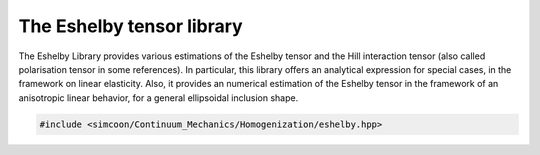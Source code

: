 The Eshelby tensor library
===================

The Eshelby Library provides various estimations of the Eshelby tensor and the Hill interaction tensor (also called polarisation tensor in some references). In particular, this library offers an analytical expression for special cases, in the framework on linear elasticity. Also, it provides an numerical estimation of the Eshelby tensor in the framework of an anisotropic linear behavior, for a general ellipsoidal inclusion shape.

.. default-domain:: cpp

.. code-block:: cpp

    #include <simcoon/Continuum_Mechanics/Homogenization/eshelby.hpp>

.. function:: mat Eshelby_sphere(double)

    Provides the Eshelby tensor of a spherical inclusion for isotropic linear elasticity in the Simcoon formalism. Returns the Eshelby tensor as a mat, according to the conventions of a localisation tensor, as a function of the Poisson ratio :math:`\nu`
    
    .. math::

        \boldsymbol{S}=\left(\begin{matrix}
        \frac{7-5\nu}{15(1-\nu)} & \frac{5\nu-1}{15(1-\nu)} & \frac{5\nu-1}{15(1-\nu)} & 0 & 0 & 0 \\
        \frac{5\nu-1}{15(1-\nu)} & \frac{7-5\nu}{15(1-\nu)} & \frac{5\nu-1}{15(1-\nu)} & 0 & 0 & 0 \\
        \frac{5\nu-1}{15(1-\nu)} & \frac{5\nu-1}{15(1-\nu)} & \frac{7-5\nu}{15(1-\nu)} & 0 & 0 & 0 \\
        0 & 0 & 0 & 2\frac{4-5\nu}{15(1-\nu)} & 0 & 0 \\
        0 & 0 & 0 & 0 & 2\frac{4-5\nu}{15(1-\nu)} & 0 \\
        0 & 0 & 0 & 0 & 0 & 2\frac{4-5\nu}{15(1-\nu)} \end{matrix}\right)

    .. code-block:: cpp

        mat S = Eshelby_sphere(nu);

.. function:: mat Eshelby_cylinder(double)

    Provides the Eshelby tensor of a cylindrical inclusion for isotropic linear elasticity in the Simcoon formalism, as a function of the Poisson ratio :math:`\nu`. The cylinder is oriented such as the longitudinal axis is the axis :math:`1`. Returns the Eshelby tensor as a mat, according to the conventions of a localisation tensor.
  
      .. math::

        \boldsymbol{S}=\left(\begin{matrix}
        \frac{7-5\nu}{15(1-\nu)} & \frac{5\nu-1}{15(1-\nu)} & \frac{5\nu-1}{15(1-\nu)} & 0 & 0 & 0 \\
        \frac{5\nu-1}{15(1-\nu)} & \frac{7-5\nu}{15(1-\nu)} & \frac{5\nu-1}{15(1-\nu)} & 0 & 0 & 0 \\
        \frac{5\nu-1}{15(1-\nu)} & \frac{5\nu-1}{15(1-\nu)} & \frac{7-5\nu}{15(1-\nu)} & 0 & 0 & 0 \\
        0 & 0 & 0 & 2\frac{4-5\nu}{15(1-\nu)} & 0 & 0 \\
        0 & 0 & 0 & 0 & 2\frac{4-5\nu}{15(1-\nu)} & 0 \\
        0 & 0 & 0 & 0 & 0 & 2\frac{4-5\nu}{15(1-\nu)} \end{matrix}\right)

    .. code-block:: cpp

        mat S = Eshelby_cylinder(nu);
  
.. function:: mat Eshelby_prolate(double,double)


    Provides the Eshelby tensor of a prolate inclusion for isotropic linear elasticity in the Simcoon formalism, as a function of the Poisson ratio :math:`\nu` and the aspect ratio :math:`a_r = frac{a1}{a2} = frac{a1}{a3}`. The prolate inclusion is oriented such as the axis of rotation is the axis :math:`1`.
  
      .. math::

        \boldsymbol{S}=\left(\begin{matrix} S_{11} & S_{12} & S_{12} & 0 & 0 & 0 \\ 
        S_{21} & S_{22} & S_{23} & 0 & 0 & 0 \\
        S_{21} & S_{23} & S_{22} & 0 & 0 & 0 \\
        0 & 0 & 0 & S_{44} & 0 & 0 \\
        0 & 0 & 0 & 0 & S_{44} & 0 \\
        0 & 0 & 0 & 0 & 0 & S_{66} \end{matrix}\right)
        
    with the following components:
    
      .. math::            
        
        S_{11} &= \frac{1}{2(1-\nu)}\left(1-2\nu+\frac{3a_r^2-1}{a_r^2-1}-g\left(1-2\nu+\frac{3a_r^2}{a_r^2-1}\right)\right) \\
        S_{12} &= \frac{-1}{2(1-\nu)}\left(1-2\nu+\frac{1}{a_r^2-1}+g\left(1-2\nu+\frac{3}{a_r^2-1}\right)\right) \\
        S_{21} &= \frac{-a_r^2}{2(1-\nu)}\left(a_r^2-1\right)+\frac{g}{4\left(1-\nu\right)}\left(\frac{3a_r^2}{a_r^2-1}-\left(1-2\nu\right)\right) \\
        S_{22} &= \frac{3a_r^2}{8(1-\nu)}\left(a_r^2-1\right)+\frac{g}{4\left(1-\nu\right)}\left(1-2\nu-\frac{9}{4\left(a_r^2-1\right)}\right) \\
        S_{23} &= \frac{1}{4(1-\nu)}\left(\frac{a_r^2}{2\left(a_r^2-1\right)}-g\left(1-2\nu+\frac{3}{4\left(a_r^2-1\right)}\right)\right) \\
        S_{44} &= \frac{2}{4\left(1-\nu\right)}\left(1-2\nu-\frac{a_r^2+1}{a_r^2-1}-\frac{g}{2}\left(1-2\nu-\frac{3a_r^2+1}{a_r^2-1}\right)\right) \\
        S_{66} &= \frac{2}{4\left(1-\nu\right)}\left(\frac{a_r^2}{2\left(a_r^2-1\right)}+g\left(1-2\nu-\frac{3}{4\left(a_r^2-1\right(}\right)\right) 
        
     with :math:`g = a_r\frac{a_r\sqrt{a_r^2-1}}{\left(a_r^2-1\right)^{\frac{3}{2}}} - acos(a_r)`
     
    .. code-block:: cpp

        mat S = Eshelby_prolate(nu,a_r);
        
.. function:: mat Eshelby_oblate(double,double)


    Provides the Eshelby tensor of a oblate inclusion for isotropic linear elasticity in the Simcoon formalism, as a function of the Poisson ratio :math:`\nu` and the aspect ratio :math:`a_r = frac{a1}{a2} = frac{a1}{a3}`. The oblate inclusion is oriented such as the axis of rotation is the axis :math:`1`.
  
      .. math::

        \boldsymbol{S}=\left(\begin{matrix} S_{11} & S_{12} & S_{12} & 0 & 0 & 0 \\
        S_{21} & S_{22} & S_{23} & 0 & 0 & 0 \\
        S_{21} & S_{23} & S_{22} & 0 & 0 & 0 \\
        0 & 0 & 0 & S_{44} & 0 & 0 \\
        0 & 0 & 0 & 0 & S_{44} & 0 \\
        0 & 0 & 0 & 0 & 0 & S_{66} \end{matrix}\right)
        
    with the following components:
    
      .. math::            
        
        S_{11} &= \frac{1}{2(1-\nu)}\left(1-2\nu+\frac{3a_r^2-1}{a_r^2-1}-g\left(1-2\nu+\frac{3a_r^2}{a_r^2-1}\right)\right) \\
        S_{12} &= \frac{-1}{2(1-\nu)}\left(1-2\nu+\frac{1}{a_r^2-1}+g\left(1-2\nu+\frac{3}{a_r^2-1}\right)\right) \\
        S_{21} &= \frac{-a_r^2}{2(1-\nu)}\left(a_r^2-1\right)+\frac{g}{4\left(1-\nu\right)}\left(\frac{3a_r^2}{a_r^2-1}-\left(1-2\nu\right)\right) \\
        S_{22} &= \frac{3a_r^2}{8(1-\nu)}\left(a_r^2-1\right)+\frac{g}{4\left(1-\nu\right)}\left(1-2\nu-\frac{9}{4\left(a_r^2-1\right)}\right) \\
        S_{23} &= \frac{1}{4(1-\nu)}\left(\frac{a_r^2}{2\left(a_r^2-1\right)}-g\left(1-2\nu+\frac{3}{4\left(a_r^2-1\right)}\right)\right) \\
        S_{44} &= \frac{2}{4\left(1-\nu\right)}\left(1-2\nu-\frac{a_r^2+1}{a_r^2-1}-\frac{g}{2}\left(1-2\nu-\frac{3a_r^2+1}{a_r^2-1}\right)\right) \\
        S_{66} &= \frac{2}{4\left(1-\nu\right)}\left(\frac{a_r^2}{2\left(a_r^2-1\right)}+g\left(1-2\nu-\frac{3}{4\left(a_r^2-1\right(}\right)\right)     
             
     with :math:`g = a_r\frac{-a_r\sqrt{1-a_r^2}}{\left(1-a_r^2\right)^{\frac{3}{2}}} - acos(a_r)`
     
    .. code-block:: cpp

        mat S = Eshelby_oblate(nu,a_r);        
          
.. function:: mat Eshelby(mat, double, double, double, vec, vec, vec, vec, int, int)

    Provides the numerical estimation of the Eshelby tensor of an ellispoid in the general case of anisotropic media, as a function of the stiffness tensor, and the three semi-axis length of the ellipsoid in the direction :math:`1`,:math:`2` and :math:`3`, respectively. It also requires the list of integration and their respective weight for the numerical integration, as well as the number of integration points in the :math:`1` and :math:`2` directions. The points and weights are calculated using the points_  function.

    .. code-block:: cpp
        
        mat S = Eshelby(L, a1, a2, a3, x, wx, y, wy, mp, np);
        
    *L* is the stiffness tensor of the media; *a1* is the semi-axis of the ellispoid length in the direction :math:`1`; *a2* is the semi-axis of the ellispoid length in the direction :math:`2`; *a3* is the semi-axis of the ellipsoid length in the direction :math:`3`; *x* is the vector of points in the direction :math:`1`; *wx* is the vector of the weights of points in the direction :math:`1`; *y* is the vector of points in the direction :math:`2`; *wx* is the vector of the weights of points in the direction :math:`2`; *mp* is the number of points in the direction :math:`1`; *np* is the number of points in the direction :math:`2`;

    The function returns the Eshelby tensor as a mat, according to the conventions of a localisation tensor

.. function:: mat T_II(mat, double, double, double, vec, vec, vec, vec, int, int)

    Provides the numerical estimation of the Hill interaction tensor of an ellispoid in the general case of anisotropic media, as a function of the stiffness tensor, and the three semi-axis length of the ellipsoid in the direction :math:`1`,:math:`2` and :math:`3`, respectively. It also requires the list of integration and their respective weight for the numerical integration, as well as the number of integration points in the :math:`1` and :math:`2` directions. The points and weights are calculated using the points_  function.

    .. code-block:: cpp
        
        mat S = T_II(L, a1, a2, a3, x, wx, y, wy, mp, np)
                
    *L* is the stiffness tensor of the media; *a1* is the semi-axis of the ellispoid length in the direction :math:`1`; *a2* is the semi-axis of the ellispoid length in the direction :math:`2`; *a3* is the semi-axis of the ellipsoid length in the direction :math:`3`; *x* is the vector of points in the direction :math:`1`; *wx* is the vector of the weights of points in the direction :math:`1`; *y* is the vector of points in the direction :math:`2`; *wx* is the vector of the weights of points in the direction :math:`2`; *mp* is the number of points in the direction :math:`1`; *np* is the number of points in the direction :math:`2`;

    The function returns the Hill interaction tensor as a mat, according to the conventions of a localisation tensor

.. function:: void points(mat, double, double, double, vec, vec, vec, vec, int, int)

    This methods computes the list of integration and their respective weight for the numerical integration, as a function of the number of integration points in the 1 and 2 directions. 
  
    .. code-block:: cpp
      
        vec x(mp);
        vec wx(mp);
        vec y(np);
        vec wy(np);
        points(x, wx, y, wy, mp, np);
       
    *x* is the vector of points in the direction :math:`1`; *wx* is the vector of the weights of points in the direction :math:`1`; *y* is the vector of points in the direction :math:`2`; *wx* is the vector of the weights of points in the direction :math:`2`; *mp* is the number of points in the direction :math:`1`; *np* is the number of points in the direction :math:`2`.
    Update *x*, *wx*, *y* and *wy* according to *mp* and *np*. Note that *x*, *wx*, *y*, *wy* have to be initialized first with the size of *mp* and *np*, respectively.
    
